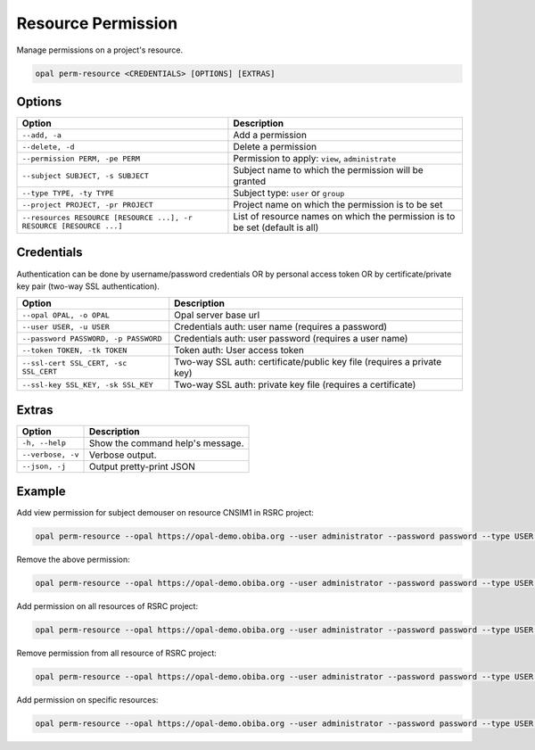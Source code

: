 Resource Permission
===================

Manage permissions on a project's resource.

.. code-block:: bash

  opal perm-resource <CREDENTIALS> [OPTIONS] [EXTRAS]

Options
-------

=================================================================== =====================================
Option                                                              Description
=================================================================== =====================================
``--add, -a``                                                       Add a permission
``--delete, -d``                                                    Delete a permission
``--permission PERM, -pe PERM``                                     Permission to apply: ``view``, ``administrate``
``--subject SUBJECT, -s SUBJECT``                                   Subject name to which the permission will be granted
``--type TYPE, -ty TYPE``                                           Subject type: ``user`` or ``group``
``--project PROJECT, -pr PROJECT``                                  Project name on which the permission is to be set
``--resources RESOURCE [RESOURCE ...], -r RESOURCE [RESOURCE ...]`` List of resource names on which the permission is to be set (default is all)
=================================================================== =====================================

Credentials
-----------

Authentication can be done by username/password credentials OR by personal access token OR by certificate/private key pair (two-way SSL authentication).

===================================== ====================================
Option                                Description
===================================== ====================================
``--opal OPAL, -o OPAL``              Opal server base url
``--user USER, -u USER``              Credentials auth: user name (requires a password)
``--password PASSWORD, -p PASSWORD``  Credentials auth: user password (requires a user name)
``--token TOKEN, -tk TOKEN``          Token auth: User access token
``--ssl-cert SSL_CERT, -sc SSL_CERT`` Two-way SSL auth: certificate/public key file (requires a private key)
``--ssl-key SSL_KEY, -sk SSL_KEY``    Two-way SSL auth: private key file (requires a certificate)
===================================== ====================================

Extras
------

================= =================
Option            Description
================= =================
``-h, --help``    Show the command help's message.
``--verbose, -v`` Verbose output.
``--json, -j``    Output pretty-print JSON
================= =================

Example
-------

Add view permission for subject demouser on resource CNSIM1 in RSRC project:

.. code-block:: bash

  opal perm-resource --opal https://opal-demo.obiba.org --user administrator --password password --type USER --project RSRC --subject demouser  --permission view --add --resources CNSIM1

Remove the above permission:

.. code-block:: bash

  opal perm-resource --opal https://opal-demo.obiba.org --user administrator --password password --type USER --project RSRC --subject demouser --delete --resources CNSIM1

Add permission on all resources of RSRC project:

.. code-block:: bash

  opal perm-resource --opal https://opal-demo.obiba.org --user administrator --password password --type USER --project RSRC --subject demouser --permission view --add

Remove permission from all resource of RSRC project:

.. code-block:: bash

  opal perm-resource --opal https://opal-demo.obiba.org --user administrator --password password --type USER --project RSRC --subject demouser --delete

Add permission on specific resources:

.. code-block:: bash

  opal perm-resource --opal https://opal-demo.obiba.org --user administrator --password password --type USER --project RSRC --subject demouser --permission view --add --resources CNSIM1 CNSIM2
